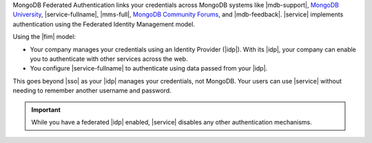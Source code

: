 MongoDB Federated Authentication links your credentials across 
MongoDB systems like |mdb-support|, `MongoDB University <https://learn.mongodb.com/>`_,
|service-fullname|, |mms-full|, `MongoDB Community Forums <https://community.mongodb.com/>`_, and
|mdb-feedback|. |service| implements authentication using the
Federated Identity Management model.

Using the |fim| model:

- Your company manages your credentials using an Identity Provider
  (|idp|). With its |idp|, your company can enable you to authenticate
  with other services across the web.

- You configure |service-fullname| to authenticate using data passed
  from your |idp|.

This goes beyond |sso| as your |idp| manages your credentials, not
MongoDB. Your users can use |service| without needing to remember
another username and password.

.. important::

   While you have a federated |idp| enabled, |service| disables any 
   other authentication mechanisms.
